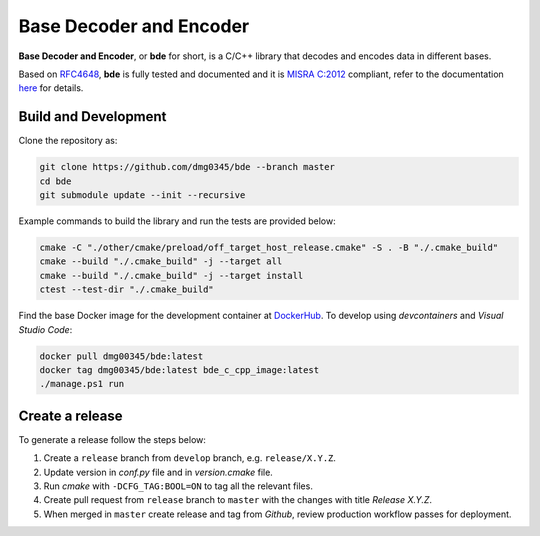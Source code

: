 Base Decoder and Encoder
========================================================================================================================

**Base Decoder and Encoder**, or **bde** for short, is a C/C++ library that decodes and encodes data in different bases.

Based on `RFC4648 <https://datatracker.ietf.org/doc/html/rfc4648>`_, **bde** is fully tested and documented and it is
`MISRA C:2012 <https://misra.org.uk/misra-c/>`_ compliant, refer to the documentation
`here <https://dmg0345-bde.netlify.app>`_ for details.

Build and Development
------------------------------------------------------------------------------------------------------------------------

Clone the repository as:

.. code-block:: powershell

    git clone https://github.com/dmg0345/bde --branch master
    cd bde
    git submodule update --init --recursive

Example commands to build the library and run the tests are provided below:

.. code-block:: powershell

    cmake -C "./other/cmake/preload/off_target_host_release.cmake" -S . -B "./.cmake_build"
    cmake --build "./.cmake_build" -j --target all
    cmake --build "./.cmake_build" -j --target install
    ctest --test-dir "./.cmake_build"

Find the base Docker image for the development container at `DockerHub <https://hub.docker.com/r/dmg00345/bde>`_. To
develop using `devcontainers` and `Visual Studio Code`:

.. code-block:: powershell

    docker pull dmg00345/bde:latest
    docker tag dmg00345/bde:latest bde_c_cpp_image:latest
    ./manage.ps1 run

Create a release
------------------------------------------------------------------------------------------------------------------------

To generate a release follow the steps below:

1. Create a ``release`` branch from ``develop`` branch, e.g. ``release/X.Y.Z``.
2. Update version in *conf.py* file and in *version.cmake* file.
3. Run *cmake* with ``-DCFG_TAG:BOOL=ON`` to tag all the relevant files.
4. Create pull request from ``release`` branch to ``master`` with the changes with title *Release X.Y.Z*.
5. When merged in ``master`` create release and tag from *Github*, review production workflow passes for deployment.
